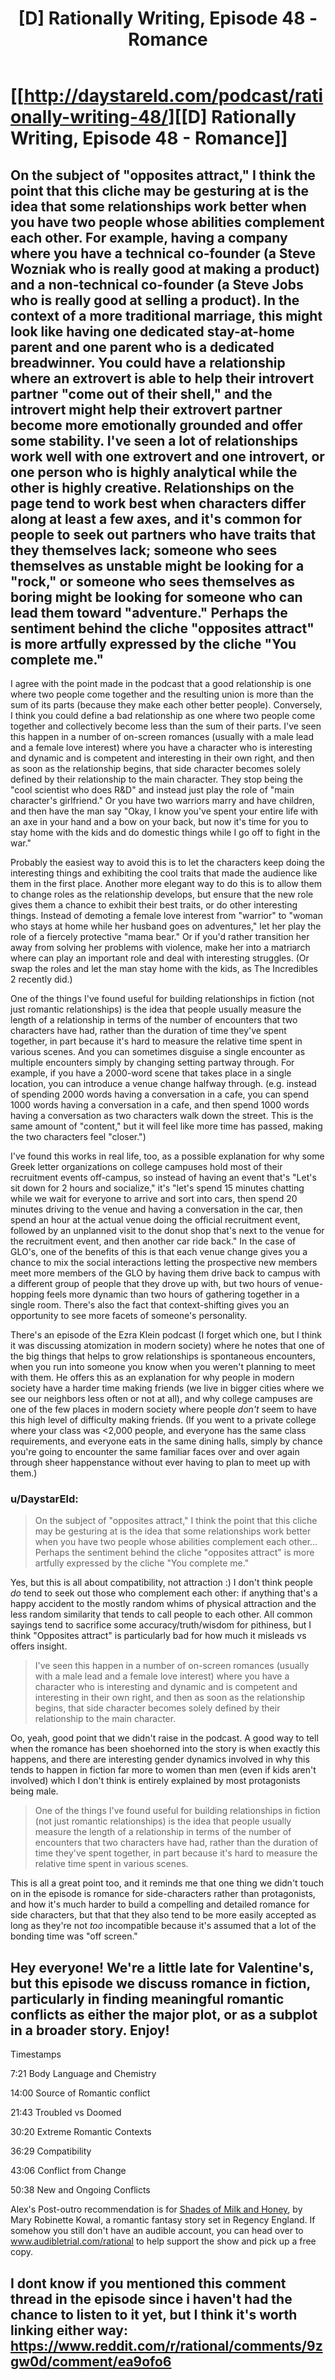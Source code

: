 #+TITLE: [D] Rationally Writing, Episode 48 - Romance

* [[http://daystareld.com/podcast/rationally-writing-48/][[D] Rationally Writing, Episode 48 - Romance]]
:PROPERTIES:
:Author: DaystarEld
:Score: 31
:DateUnix: 1550557447.0
:DateShort: 2019-Feb-19
:END:

** On the subject of "opposites attract," I think the point that this cliche may be gesturing at is the idea that some relationships work better when you have two people whose abilities complement each other. For example, having a company where you have a technical co-founder (a Steve Wozniak who is really good at making a product) and a non-technical co-founder (a Steve Jobs who is really good at selling a product). In the context of a more traditional marriage, this might look like having one dedicated stay-at-home parent and one parent who is a dedicated breadwinner. You could have a relationship where an extrovert is able to help their introvert partner "come out of their shell," and the introvert might help their extrovert partner become more emotionally grounded and offer some stability. I've seen a lot of relationships work well with one extrovert and one introvert, or one person who is highly analytical while the other is highly creative. Relationships on the page tend to work best when characters differ along at least a few axes, and it's common for people to seek out partners who have traits that they themselves lack; someone who sees themselves as unstable might be looking for a "rock," or someone who sees themselves as boring might be looking for someone who can lead them toward "adventure." Perhaps the sentiment behind the cliche "opposites attract" is more artfully expressed by the cliche "You complete me."

I agree with the point made in the podcast that a good relationship is one where two people come together and the resulting union is more than the sum of its parts (because they make each other better people). Conversely, I think you could define a bad relationship as one where two people come together and collectively become less than the sum of their parts. I've seen this happen in a number of on-screen romances (usually with a male lead and a female love interest) where you have a character who is interesting and dynamic and is competent and interesting in their own right, and then as soon as the relationship begins, that side character becomes solely defined by their relationship to the main character. They stop being the "cool scientist who does R&D" and instead just play the role of "main character's girlfriend." Or you have two warriors marry and have children, and then have the man say "Okay, I know you've spent your entire life with an axe in your hand and a bow on your back, but now it's time for you to stay home with the kids and do domestic things while I go off to fight in the war."

Probably the easiest way to avoid this is to let the characters keep doing the interesting things and exhibiting the cool traits that made the audience like them in the first place. Another more elegant way to do this is to allow them to change roles as the relationship develops, but ensure that the new role gives them a chance to exhibit their best traits, or do other interesting things. Instead of demoting a female love interest from "warrior" to "woman who stays at home while her husband goes on adventures," let her play the role of a fiercely protective "mama bear." Or if you'd rather transition her away from solving her problems with violence, make her into a matriarch where can play an important role and deal with interesting struggles. (Or swap the roles and let the man stay home with the kids, as The Incredibles 2 recently did.)

One of the things I've found useful for building relationships in fiction (not just romantic relationships) is the idea that people usually measure the length of a relationship in terms of the number of encounters that two characters have had, rather than the duration of time they've spent together, in part because it's hard to measure the relative time spent in various scenes. And you can sometimes disguise a single encounter as multiple encounters simply by changing setting partway through. For example, if you have a 2000-word scene that takes place in a single location, you can introduce a venue change halfway through. (e.g. instead of spending 2000 words having a conversation in a cafe, you can spend 1000 words having a conversation in a cafe, and then spend 1000 words having a conversation as two characters walk down the street. This is the same amount of "content," but it will feel like more time has passed, making the two characters feel "closer.")

I've found this works in real life, too, as a possible explanation for why some Greek letter organizations on college campuses hold most of their recruitment events off-campus, so instead of having an event that's "Let's sit down for 2 hours and socialize," it's "let's spend 15 minutes chatting while we wait for everyone to arrive and sort into cars, then spend 20 minutes driving to the venue and having a conversation in the car, then spend an hour at the actual venue doing the official recruitment event, followed by an unplanned visit to the donut shop that's next to the venue for the recruitment event, and then another car ride back." In the case of GLO's, one of the benefits of this is that each venue change gives you a chance to mix the social interactions letting the prospective new members meet more members of the GLO by having them drive back to campus with a different group of people that they drove up with, but two hours of venue-hopping feels more dynamic than two hours of gathering together in a single room. There's also the fact that context-shifting gives you an opportunity to see more facets of someone's personality.

There's an episode of the Ezra Klein podcast (I forget which one, but I think it was discussing atomization in modern society) where he notes that one of the big things that helps to grow relationships is spontaneous encounters, when you run into someone you know when you weren't planning to meet with them. He offers this as an explanation for why people in modern society have a harder time making friends (we live in bigger cities where we see our neighbors less often or not at all), and why college campuses are one of the few places in modern society where people /don't/ seem to have this high level of difficulty making friends. (If you went to a private college where your class was <2,000 people, and everyone has the same class requirements, and everyone eats in the same dining halls, simply by chance you're going to encounter the same familiar faces over and over again through sheer happenstance without ever having to plan to meet up with them.)
:PROPERTIES:
:Author: Kuiper
:Score: 8
:DateUnix: 1550614667.0
:DateShort: 2019-Feb-20
:END:

*** u/DaystarEld:
#+begin_quote
  On the subject of "opposites attract," I think the point that this cliche may be gesturing at is the idea that some relationships work better when you have two people whose abilities complement each other... Perhaps the sentiment behind the cliche "opposites attract" is more artfully expressed by the cliche "You complete me."
#+end_quote

Yes, but this is all about compatibility, not attraction :) I don't think people /do/ tend to seek out those who complement each other: if anything that's a happy accident to the mostly random whims of physical attraction and the less random similarity that tends to call people to each other. All common sayings tend to sacrifice some accuracy/truth/wisdom for pithiness, but I think "Opposites attract" is particularly bad for how much it misleads vs offers insight.

#+begin_quote
  I've seen this happen in a number of on-screen romances (usually with a male lead and a female love interest) where you have a character who is interesting and dynamic and is competent and interesting in their own right, and then as soon as the relationship begins, that side character becomes solely defined by their relationship to the main character.
#+end_quote

Oo, yeah, good point that we didn't raise in the podcast. A good way to tell when the romance has been shoehorned into the story is when exactly this happens, and there are interesting gender dynamics involved in why this tends to happen in fiction far more to women than men (even if kids aren't involved) which I don't think is entirely explained by most protagonists being male.

#+begin_quote
  One of the things I've found useful for building relationships in fiction (not just romantic relationships) is the idea that people usually measure the length of a relationship in terms of the number of encounters that two characters have had, rather than the duration of time they've spent together, in part because it's hard to measure the relative time spent in various scenes.
#+end_quote

This is all a great point too, and it reminds me that one thing we didn't touch on in the episode is romance for side-characters rather than protagonists, and how it's much harder to build a compelling and detailed romance for side characters, but that that they also tend to be more easily accepted as long as they're not /too/ incompatible because it's assumed that a lot of the bonding time was "off screen."
:PROPERTIES:
:Author: DaystarEld
:Score: 3
:DateUnix: 1550645186.0
:DateShort: 2019-Feb-20
:END:


** Hey everyone! We're a little late for Valentine's, but this episode we discuss romance in fiction, particularly in finding meaningful romantic conflicts as either the major plot, or as a subplot in a broader story. Enjoy!

Timestamps

7:21 Body Language and Chemistry

14:00 Source of Romantic conflict

21:43 Troubled vs Doomed

30:20 Extreme Romantic Contexts

36:29 Compatibility

43:06 Conflict from Change

50:38 New and Ongoing Conflicts

Alex's Post-outro recommendation is for [[https://amzn.to/2X8JhgU][Shades of Milk and Honey]], by Mary Robinette Kowal, a romantic fantasy story set in Regency England. If somehow you still don't have an audible account, you can head over to [[http://www.audibletrial.com/rational][www.audibletrial.com/rational]] to help support the show and pick up a free copy.
:PROPERTIES:
:Author: DaystarEld
:Score: 4
:DateUnix: 1550557478.0
:DateShort: 2019-Feb-19
:END:


** I dont know if you mentioned this comment thread in the episode since i haven't had the chance to listen to it yet, but I think it's worth linking either way: [[https://www.reddit.com/r/rational/comments/9zgw0d/comment/ea9ofo6]]
:PROPERTIES:
:Author: Sailor_Vulcan
:Score: 2
:DateUnix: 1550567886.0
:DateShort: 2019-Feb-19
:END:
